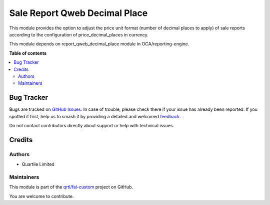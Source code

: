 ==============================
Sale Report Qweb Decimal Place
==============================

.. 
   !!!!!!!!!!!!!!!!!!!!!!!!!!!!!!!!!!!!!!!!!!!!!!!!!!!!
   !! This file is generated by oca-gen-addon-readme !!
   !! changes will be overwritten.                   !!
   !!!!!!!!!!!!!!!!!!!!!!!!!!!!!!!!!!!!!!!!!!!!!!!!!!!!
   !! source digest: sha256:4a6b016d76ebc177a4e0bc3fb6e6cd895170a54b77eab03c461695ea89639ac9
   !!!!!!!!!!!!!!!!!!!!!!!!!!!!!!!!!!!!!!!!!!!!!!!!!!!!

.. |badge1| image:: https://img.shields.io/badge/maturity-Beta-yellow.png
    :target: https://odoo-community.org/page/development-status
    :alt: Beta
.. |badge2| image:: https://img.shields.io/badge/licence-AGPL--3-blue.png
    :target: http://www.gnu.org/licenses/agpl-3.0-standalone.html
    :alt: License: AGPL-3
.. |badge3| image:: https://img.shields.io/badge/github-qrtl%2Ffal--custom-lightgray.png?logo=github
    :target: https://github.com/qrtl/fal-custom/tree/16.0/sale_report_qweb_decimal_place
    :alt: qrtl/fal-custom

|badge1| |badge2| |badge3|

This module provides the option to adjust the price unit format (number
of decimal places to apply) of sale reports according to the
configuration of price_decimal_places in currency.

This module depends on report_qweb_decimal_place module in
OCA/reporting-engine.

**Table of contents**

.. contents::
   :local:

Bug Tracker
===========

Bugs are tracked on `GitHub Issues <https://github.com/qrtl/fal-custom/issues>`_.
In case of trouble, please check there if your issue has already been reported.
If you spotted it first, help us to smash it by providing a detailed and welcomed
`feedback <https://github.com/qrtl/fal-custom/issues/new?body=module:%20sale_report_qweb_decimal_place%0Aversion:%2016.0%0A%0A**Steps%20to%20reproduce**%0A-%20...%0A%0A**Current%20behavior**%0A%0A**Expected%20behavior**>`_.

Do not contact contributors directly about support or help with technical issues.

Credits
=======

Authors
-------

* Quartile Limited

Maintainers
-----------

This module is part of the `qrtl/fal-custom <https://github.com/qrtl/fal-custom/tree/16.0/sale_report_qweb_decimal_place>`_ project on GitHub.

You are welcome to contribute.
